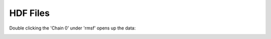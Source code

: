 HDF Files
=========

.. image:: /_static/hdfview/hdfview-windows.png

Double clicking the 'Chain 0' under 'rmsf' opens up the data:

.. image:: /_static/hdfview/hdfview_rmsf-windows.png